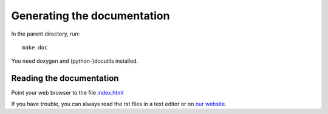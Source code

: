 =============================
Generating the documentation
=============================

In the parent directory, run::

  make doc

You need doxygen and (python-)docutils installed.

------------------------------
Reading the documentation
------------------------------

Point your web browser to the file `index.html <index.html>`_

If you have trouble, you can always read the rst files in a 
text editor or on `our website <http://apemost.sourceforge.net/>`_.

